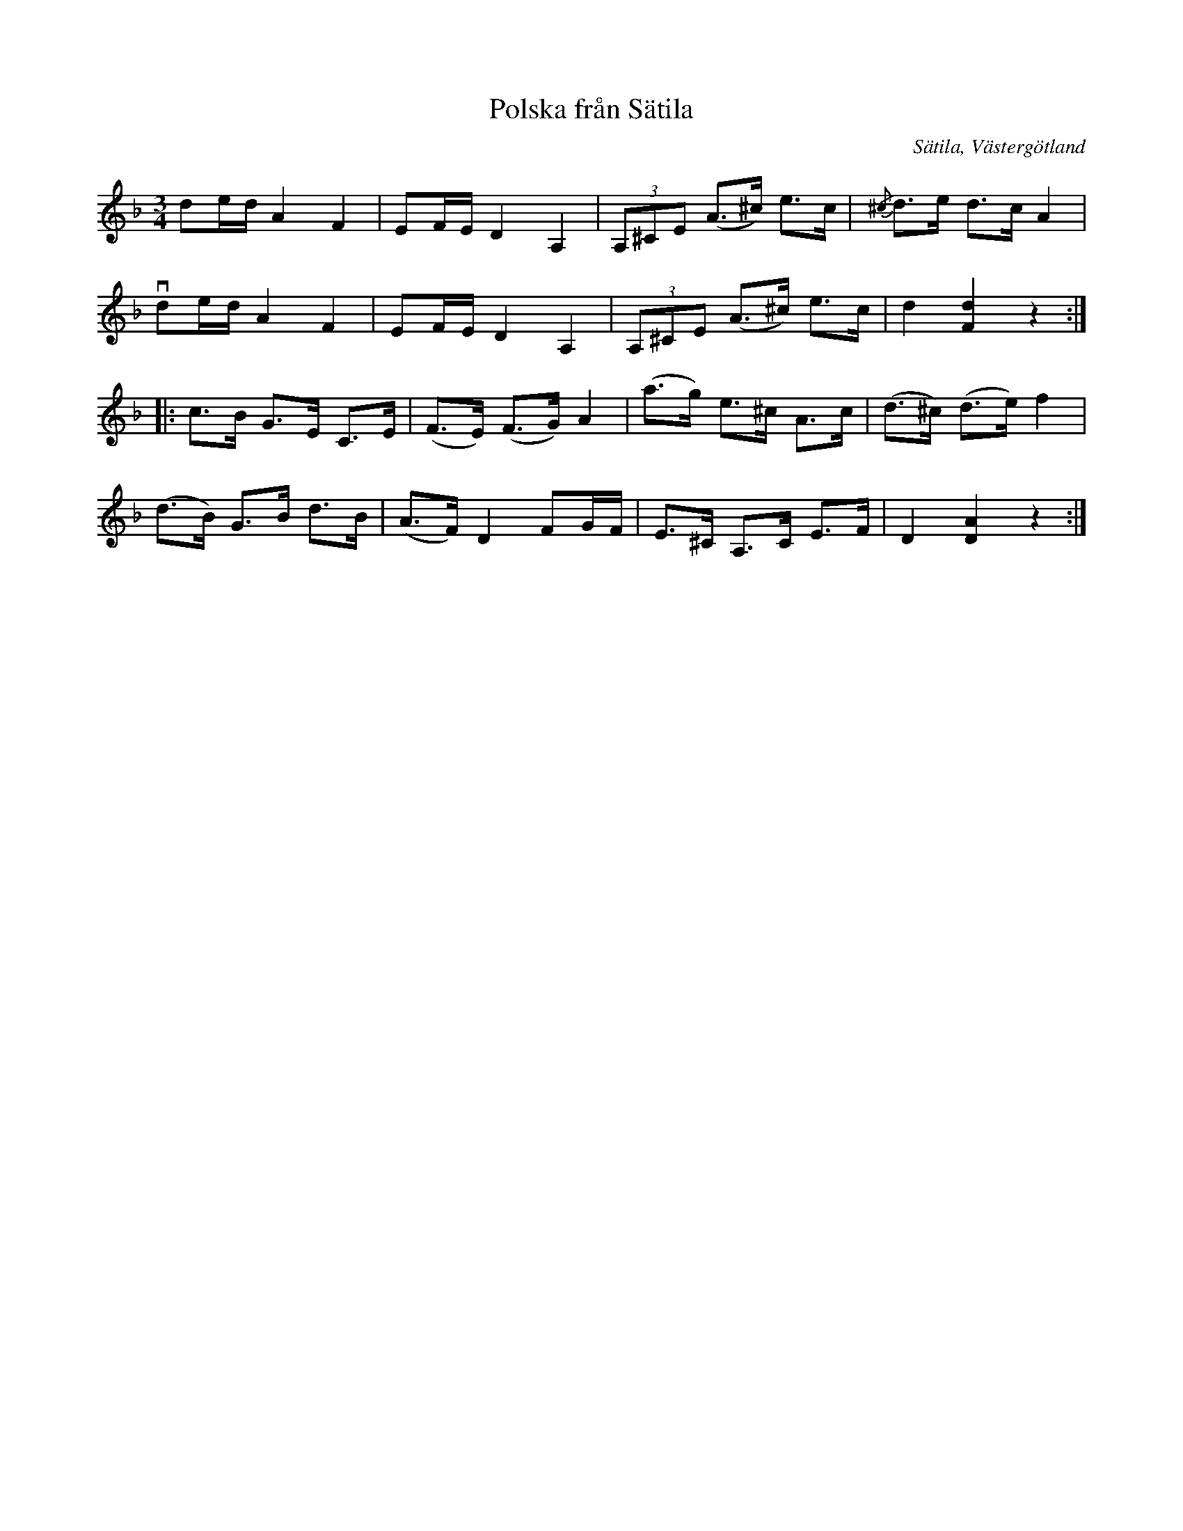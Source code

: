 %%abc-charset utf-8

X:1
T:Polska från Sätila
O:Sätila, Västergötland
S:efter Arne Andersson
S:efter farmodern
B:25 Västgötalåtar, sid 15, Göteborgs Spelmansgille
Z:Per Bergsten, 2009-09-04
R:Polska
M:3/4
L:1/8
K:F
de/d/ A2 F2 | EF/E/ D2 A,2 | (3A,^CE (A>^c) e>c | {/^c}d>e d>c A2 |
!downbow! de/d/ A2 F2 | EF/E/ D2 A,2 | (3A,^CE (A>^c) e>c | d2 [Fd]2 z2 :|
|: c>B G>E C>E |(F>E) (F>G) A2 | (a>g) e>^c A>c | (d>^c) (d>e) f2 |
(d>B) G>B d>B | (A>F) D2 FG/F/ | E>^C A,>C E>F | D2 [DA]2 z2 :|

